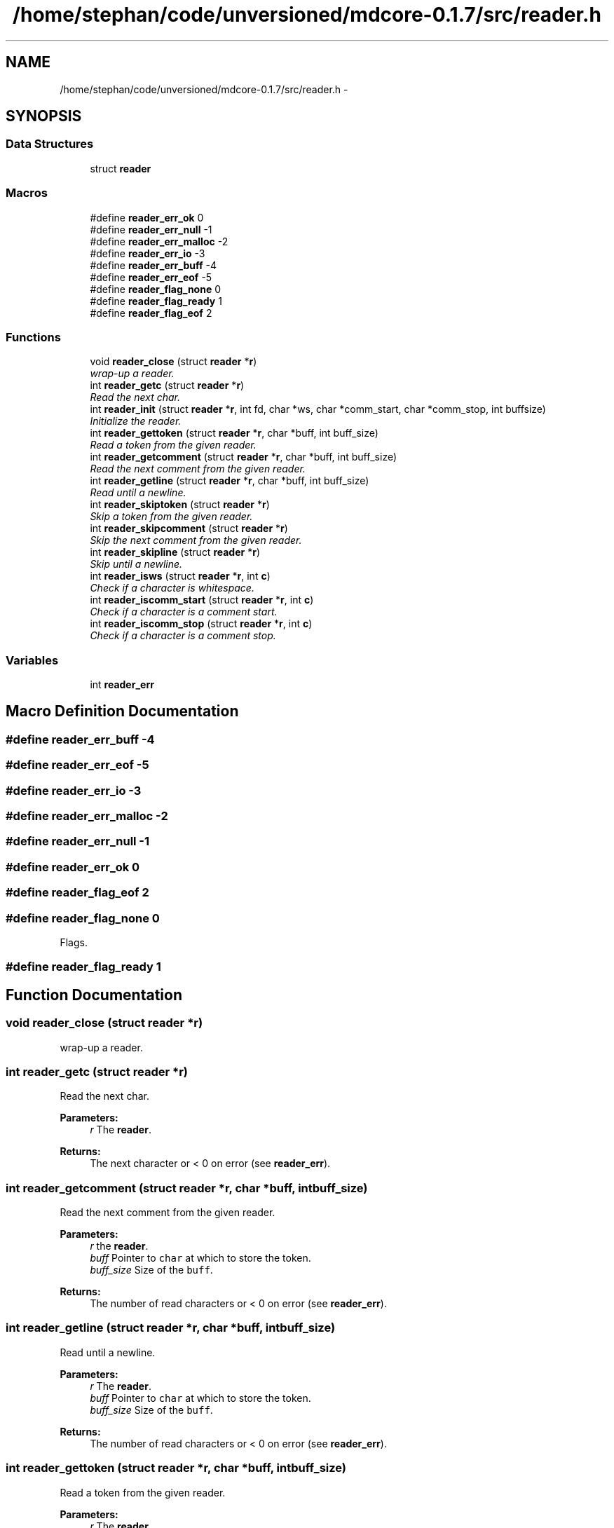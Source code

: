 .TH "/home/stephan/code/unversioned/mdcore-0.1.7/src/reader.h" 3 "Mon Jan 6 2014" "Version 0.1.5" "mdcore" \" -*- nroff -*-
.ad l
.nh
.SH NAME
/home/stephan/code/unversioned/mdcore-0.1.7/src/reader.h \- 
.SH SYNOPSIS
.br
.PP
.SS "Data Structures"

.in +1c
.ti -1c
.RI "struct \fBreader\fP"
.br
.in -1c
.SS "Macros"

.in +1c
.ti -1c
.RI "#define \fBreader_err_ok\fP   0"
.br
.ti -1c
.RI "#define \fBreader_err_null\fP   -1"
.br
.ti -1c
.RI "#define \fBreader_err_malloc\fP   -2"
.br
.ti -1c
.RI "#define \fBreader_err_io\fP   -3"
.br
.ti -1c
.RI "#define \fBreader_err_buff\fP   -4"
.br
.ti -1c
.RI "#define \fBreader_err_eof\fP   -5"
.br
.ti -1c
.RI "#define \fBreader_flag_none\fP   0"
.br
.ti -1c
.RI "#define \fBreader_flag_ready\fP   1"
.br
.ti -1c
.RI "#define \fBreader_flag_eof\fP   2"
.br
.in -1c
.SS "Functions"

.in +1c
.ti -1c
.RI "void \fBreader_close\fP (struct \fBreader\fP *\fBr\fP)"
.br
.RI "\fIwrap-up a reader\&. \fP"
.ti -1c
.RI "int \fBreader_getc\fP (struct \fBreader\fP *\fBr\fP)"
.br
.RI "\fIRead the next char\&. \fP"
.ti -1c
.RI "int \fBreader_init\fP (struct \fBreader\fP *\fBr\fP, int fd, char *ws, char *comm_start, char *comm_stop, int buffsize)"
.br
.RI "\fIInitialize the reader\&. \fP"
.ti -1c
.RI "int \fBreader_gettoken\fP (struct \fBreader\fP *\fBr\fP, char *buff, int buff_size)"
.br
.RI "\fIRead a token from the given reader\&. \fP"
.ti -1c
.RI "int \fBreader_getcomment\fP (struct \fBreader\fP *\fBr\fP, char *buff, int buff_size)"
.br
.RI "\fIRead the next comment from the given reader\&. \fP"
.ti -1c
.RI "int \fBreader_getline\fP (struct \fBreader\fP *\fBr\fP, char *buff, int buff_size)"
.br
.RI "\fIRead until a newline\&. \fP"
.ti -1c
.RI "int \fBreader_skiptoken\fP (struct \fBreader\fP *\fBr\fP)"
.br
.RI "\fISkip a token from the given reader\&. \fP"
.ti -1c
.RI "int \fBreader_skipcomment\fP (struct \fBreader\fP *\fBr\fP)"
.br
.RI "\fISkip the next comment from the given reader\&. \fP"
.ti -1c
.RI "int \fBreader_skipline\fP (struct \fBreader\fP *\fBr\fP)"
.br
.RI "\fISkip until a newline\&. \fP"
.ti -1c
.RI "int \fBreader_isws\fP (struct \fBreader\fP *\fBr\fP, int \fBc\fP)"
.br
.RI "\fICheck if a character is whitespace\&. \fP"
.ti -1c
.RI "int \fBreader_iscomm_start\fP (struct \fBreader\fP *\fBr\fP, int \fBc\fP)"
.br
.RI "\fICheck if a character is a comment start\&. \fP"
.ti -1c
.RI "int \fBreader_iscomm_stop\fP (struct \fBreader\fP *\fBr\fP, int \fBc\fP)"
.br
.RI "\fICheck if a character is a comment stop\&. \fP"
.in -1c
.SS "Variables"

.in +1c
.ti -1c
.RI "int \fBreader_err\fP"
.br
.in -1c
.SH "Macro Definition Documentation"
.PP 
.SS "#define reader_err_buff   -4"

.SS "#define reader_err_eof   -5"

.SS "#define reader_err_io   -3"

.SS "#define reader_err_malloc   -2"

.SS "#define reader_err_null   -1"

.SS "#define reader_err_ok   0"

.SS "#define reader_flag_eof   2"

.SS "#define reader_flag_none   0"
Flags\&. 
.SS "#define reader_flag_ready   1"

.SH "Function Documentation"
.PP 
.SS "void reader_close (struct \fBreader\fP *r)"

.PP
wrap-up a reader\&. 
.SS "int reader_getc (struct \fBreader\fP *r)"

.PP
Read the next char\&. 
.PP
\fBParameters:\fP
.RS 4
\fIr\fP The \fBreader\fP\&.
.RE
.PP
\fBReturns:\fP
.RS 4
The next character or < 0 on error (see \fBreader_err\fP)\&. 
.RE
.PP

.SS "int reader_getcomment (struct \fBreader\fP *r, char *buff, intbuff_size)"

.PP
Read the next comment from the given reader\&. 
.PP
\fBParameters:\fP
.RS 4
\fIr\fP the \fBreader\fP\&. 
.br
\fIbuff\fP Pointer to \fCchar\fP at which to store the token\&. 
.br
\fIbuff_size\fP Size of the \fCbuff\fP\&.
.RE
.PP
\fBReturns:\fP
.RS 4
The number of read characters or < 0 on error (see \fBreader_err\fP)\&. 
.RE
.PP

.SS "int reader_getline (struct \fBreader\fP *r, char *buff, intbuff_size)"

.PP
Read until a newline\&. 
.PP
\fBParameters:\fP
.RS 4
\fIr\fP The \fBreader\fP\&. 
.br
\fIbuff\fP Pointer to \fCchar\fP at which to store the token\&. 
.br
\fIbuff_size\fP Size of the \fCbuff\fP\&.
.RE
.PP
\fBReturns:\fP
.RS 4
The number of read characters or < 0 on error (see \fBreader_err\fP)\&. 
.RE
.PP

.SS "int reader_gettoken (struct \fBreader\fP *r, char *buff, intbuff_size)"

.PP
Read a token from the given reader\&. 
.PP
\fBParameters:\fP
.RS 4
\fIr\fP The \fBreader\fP\&. 
.br
\fIbuff\fP Pointer to \fCchar\fP at which to store the token\&. 
.br
\fIbuff_size\fP Size of the \fCbuff\fP\&.
.RE
.PP
\fBReturns:\fP
.RS 4
The number of read characters or < 0 on error (see \fBreader_err\fP)\&. 
.RE
.PP

.SS "int reader_init (struct \fBreader\fP *r, intfd, char *ws, char *comm_start, char *comm_stop, intbuffsize)"

.PP
Initialize the reader\&. 
.PP
\fBParameters:\fP
.RS 4
\fIr\fP The \fBreader\fP structure\&. 
.br
\fIfile\fP The \fCFILE\fP with which the \fBreader\fP should be associated\&. 
.br
\fIws\fP String containing the accepted whitespace characters\&. 
.br
\fIcomm_start\fP String containing characters indicating the start of a comment\&. 
.br
\fIcomm_stop\fP String containing characters indicating the end of a comment\&.
.RE
.PP
The \fCFILE\fP supplied should be open and will be read as of its current position\&.
.PP
\fBReturns:\fP
.RS 4
\fBreader_err_ok\fP or < 0 on error (see \fBreader_err\fP)\&. 
.RE
.PP

.SS "int reader_iscomm_start (struct \fBreader\fP *r, intc)"

.PP
Check if a character is a comment start\&. 
.PP
\fBParameters:\fP
.RS 4
\fIr\fP The \fBreader\fP\&. 
.br
\fIc\fP The character to verify\&.
.RE
.PP
\fBReturns:\fP
.RS 4
1 if \fCc\fP is in the comm_start of the \fBreader\fP \fCr\fP or 0 otherwise\&. 
.RE
.PP

.SS "int reader_iscomm_stop (struct \fBreader\fP *r, intc)"

.PP
Check if a character is a comment stop\&. 
.PP
\fBParameters:\fP
.RS 4
\fIr\fP The \fBreader\fP\&. 
.br
\fIc\fP The character to verify\&.
.RE
.PP
\fBReturns:\fP
.RS 4
1 if \fCc\fP is in the comm_stop of the \fBreader\fP \fCr\fP or 0 otherwise\&. 
.RE
.PP

.SS "int reader_isws (struct \fBreader\fP *r, intc)"

.PP
Check if a character is whitespace\&. 
.PP
\fBParameters:\fP
.RS 4
\fIr\fP The \fBreader\fP\&. 
.br
\fIc\fP The character to verify\&.
.RE
.PP
\fBReturns:\fP
.RS 4
1 if \fCc\fP is in the comm_stop of the \fBreader\fP \fCr\fP or 0 otherwise\&. 
.RE
.PP

.SS "int reader_skipcomment (struct \fBreader\fP *r)"

.PP
Skip the next comment from the given reader\&. 
.PP
\fBParameters:\fP
.RS 4
\fIr\fP the \fBreader\fP\&.
.RE
.PP
\fBReturns:\fP
.RS 4
The number of read characters or < 0 on error (see \fBreader_err\fP)\&. 
.RE
.PP

.SS "int reader_skipline (struct \fBreader\fP *r)"

.PP
Skip until a newline\&. 
.PP
\fBParameters:\fP
.RS 4
\fIr\fP The \fBreader\fP\&.
.RE
.PP
\fBReturns:\fP
.RS 4
The number of read characters or < 0 on error (see \fBreader_err\fP)\&. 
.RE
.PP

.SS "int reader_skiptoken (struct \fBreader\fP *r)"

.PP
Skip a token from the given reader\&. 
.PP
\fBParameters:\fP
.RS 4
\fIr\fP The \fBreader\fP\&.
.RE
.PP
\fBReturns:\fP
.RS 4
The number of read characters or < 0 on error (see \fBreader_err\fP)\&. 
.RE
.PP

.SH "Variable Documentation"
.PP 
.SS "int reader_err"
ID of the last error 
.SH "Author"
.PP 
Generated automatically by Doxygen for mdcore from the source code\&.
